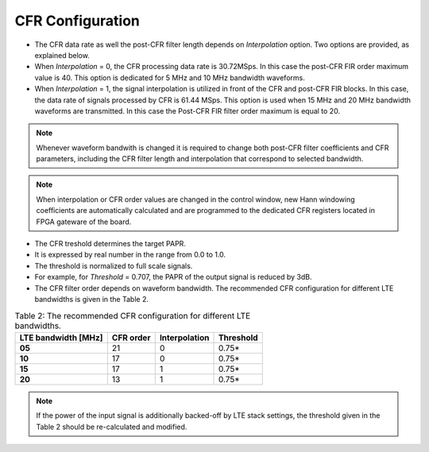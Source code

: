 CFR Configuration
=================
   
.. tabs::

   .. tab:: LimeSDR-PCIe-5G

        * In order to configure CFR in LMS1 transmit path of board LimeSDR-PCIe-5G 
          open the window *LMS1 CFR controls* through *Modules* |rarr| *LMS1 CFR controls*. 
        * Read the FPGA configuration file (with extension .ini2) which contains the CFR settings and post-CFR FIR filter configuration. 
        * To do this press *Read* button and choose the file.
        * The configuration file which corresponds to 10MHz LTE waveform is ``FPGAsettings/FPGAsettings.ini2``. 

   .. tab:: LimeSDR-QPCIe

        * Open the window *Board related controls* through *Modules* |rarr| *Board Controls*.
        * When window is opened, read the FPGA configuration file (with extension .ini2)
          which contains the CFR settings and post-CFR FIR filter configuration. 
        * To do this press *Read settings* button and choose the file dedicated to 10MHz LTE
          waveform ``FPGAsettings/FPGAsettings_10MHz.ini2``. 


* The CFR data rate as well the post-CFR filter length depends on *Interpolation* option.
  Two options are provided, as explained below. 

* When *Interpolation* = 0, the CFR processing data rate is 30.72MSps. 
  In this case the post-CFR FIR order maximum value is 40. 
  This option is dedicated for 5 MHz and 10 MHz bandwidth waveforms. 

* When *Interpolation* = 1, the signal interpolation is utilized in front of  
  the CFR and post-CFR FIR blocks. 
  In this case, the data rate of signals processed by CFR is 61.44 MSps. 
  This option is used when 15 MHz and 20 MHz bandwidth waveforms are transmitted. 
  In this case the Post-CFR FIR filter order maximum is equal to 20. 
 

.. note::

       Whenever waveform bandwith is changed it is required to change both post-CFR 
       filter coefficients and CFR parameters, including the CFR filter length and
       interpolation that correspond to selected bandwidth.


.. note::

       When interpolation or CFR order values are changed in the control window, new Hann
       windowing coefficients are automatically calculated and are programmed to the
       dedicated CFR registers located in FPGA gateware of the board.       
   
* The CFR treshold determines the target PAPR. 
* It is expressed by real number in the range from 0.0 to 1.0.
* The threshold is normalized to full scale signals. 
* For example, for *Threshold* = 0.707, the PAPR of the output signal is reduced by 3dB.
  

* The CFR filter order depends on waveform bandwidth. The recommended CFR configuration for different LTE bandwidths is given in the
  Table 2.

.. list-table:: Table 2: The recommended CFR configuration for different LTE
                bandwidths. 
   :header-rows: 1

   * - LTE bandwidth [MHz]
     - CFR order
     - Interpolation
     - Threshold

   * - **05**
     - 21
     - 0
     - 0.75*

   * - **10**
     - 17 
     - 0
     - 0.75*

   * - **15**
     - 17 
     - 1 
     - 0.75*

   * - **20**
     - 13
     - 1
     - 0.75*

.. note::

   If the power of the input signal is additionally backed-off by LTE stack
   settings, the threshold given in the Table 2 should be re-calculated and
   modified. 
